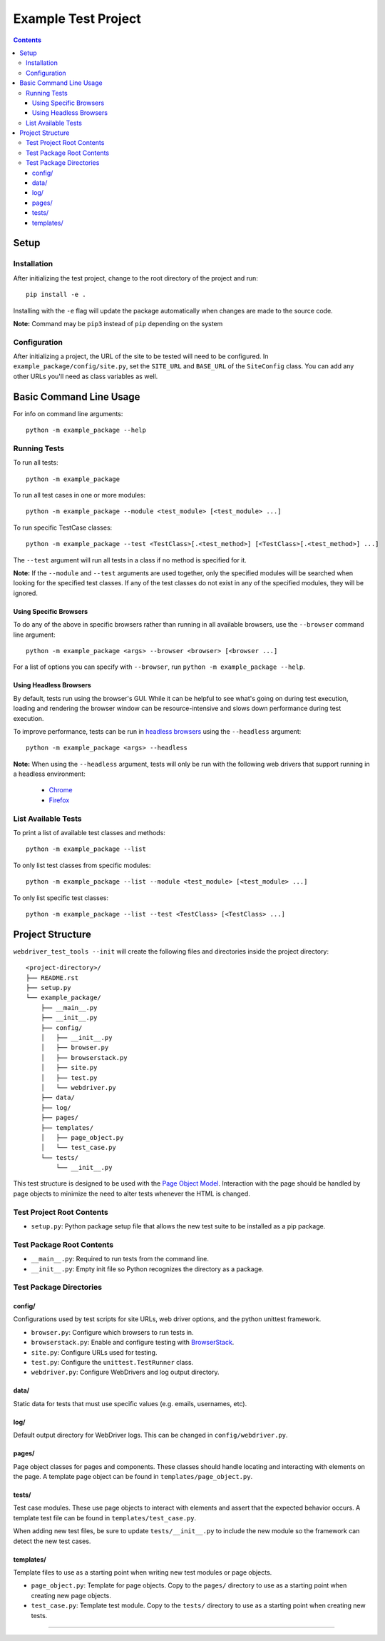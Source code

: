 Example Test Project
====================

.. contents::

Setup
-----

Installation
~~~~~~~~~~~~

After initializing the test project, change to the root directory of the project
and run:

::

    pip install -e .

Installing with the ``-e`` flag will update the package automatically when
changes are made to the source code.

**Note:** Command may be ``pip3`` instead of ``pip`` depending on the system


Configuration
~~~~~~~~~~~~~

After initializing a project, the URL of the site to be tested will need to be
configured. In ``example_package/config/site.py``, set the ``SITE_URL`` and
``BASE_URL`` of the ``SiteConfig`` class. You can add any other URLs you'll need
as class variables as well. 


Basic Command Line Usage
------------------------

For info on command line arguments:

::

    python -m example_package --help


Running Tests
~~~~~~~~~~~~~

To run all tests:

::

    python -m example_package

To run all test cases in one or more modules:

::

    python -m example_package --module <test_module> [<test_module> ...]

To run specific TestCase classes:

::

    python -m example_package --test <TestClass>[.<test_method>] [<TestClass>[.<test_method>] ...]

The ``--test`` argument will run all tests in a class if no method is specified
for it.

**Note:** If the ``--module`` and ``--test`` arguments are used together, only
the specified modules will be searched when looking for the specified test
classes. If any of the test classes do not exist in any of the specified
modules, they will be ignored.


Using Specific Browsers
^^^^^^^^^^^^^^^^^^^^^^^

To do any of the above in specific browsers rather than running in all available
browsers, use the ``--browser`` command line argument:

::

    python -m example_package <args> --browser <browser> [<browser ...]

For a list of options you can specify with ``--browser``, run ``python -m
example_package --help``.


Using Headless Browsers
^^^^^^^^^^^^^^^^^^^^^^^

By default, tests run using the browser's GUI. While it can be helpful to see
what's going on during test execution, loading and rendering the browser window
can be resource-intensive and slows down performance during test execution.

To improve performance, tests can be run in `headless browsers`_ using the
``--headless`` argument:

::

    python -m example_package <args> --headless

**Note:** When using the ``--headless`` argument, tests will only be run with
the following web drivers that support running in a headless environment:

    * `Chrome <https://developers.google.com/web/updates/2017/04/headless-chrome>`__
    * `Firefox <https://developer.mozilla.org/en-US/Firefox/Headless_mode>`__

.. _headless browsers: https://en.wikipedia.org/wiki/Headless_browser


List Available Tests
~~~~~~~~~~~~~~~~~~~~

To print a list of available test classes and methods:

::

    python -m example_package --list

To only list test classes from specific modules:

::

    python -m example_package --list --module <test_module> [<test_module> ...]

To only list specific test classes:

::

    python -m example_package --list --test <TestClass> [<TestClass> ...]


Project Structure
-----------------

``webdriver_test_tools --init`` will create the following files and directories
inside the project directory:

::

    <project-directory>/
    ├── README.rst
    ├── setup.py
    └── example_package/
        ├── __main__.py
        ├── __init__.py
        ├── config/
        │   ├── __init__.py
        │   ├── browser.py
        │   ├── browserstack.py
        │   ├── site.py
        │   ├── test.py
        │   └── webdriver.py
        ├── data/
        ├── log/
        ├── pages/
        ├── templates/
        │   ├── page_object.py
        │   └── test_case.py
        └── tests/
            └── __init__.py

This test structure is designed to be used with the `Page Object Model
<https://martinfowler.com/bliki/PageObject.html>`__. Interaction with the page
should be handled by page objects to minimize the need to alter tests whenever
the HTML is changed.


Test Project Root Contents
~~~~~~~~~~~~~~~~~~~~~~~~~~

* ``setup.py``: Python package setup file that allows the new test suite to be
  installed as a pip package.


Test Package Root Contents
~~~~~~~~~~~~~~~~~~~~~~~~~~

* ``__main__.py``: Required to run tests from the command line. 
* ``__init__.py``: Empty init file so Python recognizes the directory as a
  package.


Test Package Directories
~~~~~~~~~~~~~~~~~~~~~~~~

config/
^^^^^^^

Configurations used by test scripts for site URLs, web driver options, and the
python unittest framework.

* ``browser.py``: Configure which browsers to run tests in.
* ``browserstack.py``: Enable and configure testing with `BrowserStack
  <https://browserstack.com>`__.
* ``site.py``: Configure URLs used for testing.
* ``test.py``: Configure the ``unittest.TestRunner`` class.
* ``webdriver.py``: Configure WebDrivers and log output directory.


data/
^^^^^

Static data for tests that must use specific values (e.g. emails, usernames,
etc).

log/
^^^^

Default output directory for WebDriver logs. This can be changed in
``config/webdriver.py``.

pages/
^^^^^^

Page object classes for pages and components. These classes should handle
locating and interacting with elements on the page. A template page object can
be found in ``templates/page_object.py``.

tests/
^^^^^^

Test case modules. These use page objects to interact with elements and assert
that the expected behavior occurs. A template test file can be found in
``templates/test_case.py``.

When adding new test files, be sure to update ``tests/__init__.py`` to include
the new module so the framework can detect the new test cases.

templates/
^^^^^^^^^^

Template files to use as a starting point when writing new test modules or page
objects.

* ``page_object.py``: Template for page objects. Copy to the ``pages/``
  directory to use as a starting point when creating new page objects.
* ``test_case.py``: Template test module. Copy to the ``tests/`` directory to
  use as a starting point when creating new tests. 


----

|webdriver_test_tools|

.. |webdriver_test_tools| image:: https://img.shields.io/badge/generated%20using-webdriver__test__tools%200.27.0-blue.svg?style=for-the-badge
    :alt: webdriver_test_tools 0.27.0

